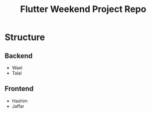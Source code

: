 #+title: Flutter Weekend Project Repo

* Structure
** Backend
- Wael
- Talal
** Frontend
- Hashim
- Jaffar

